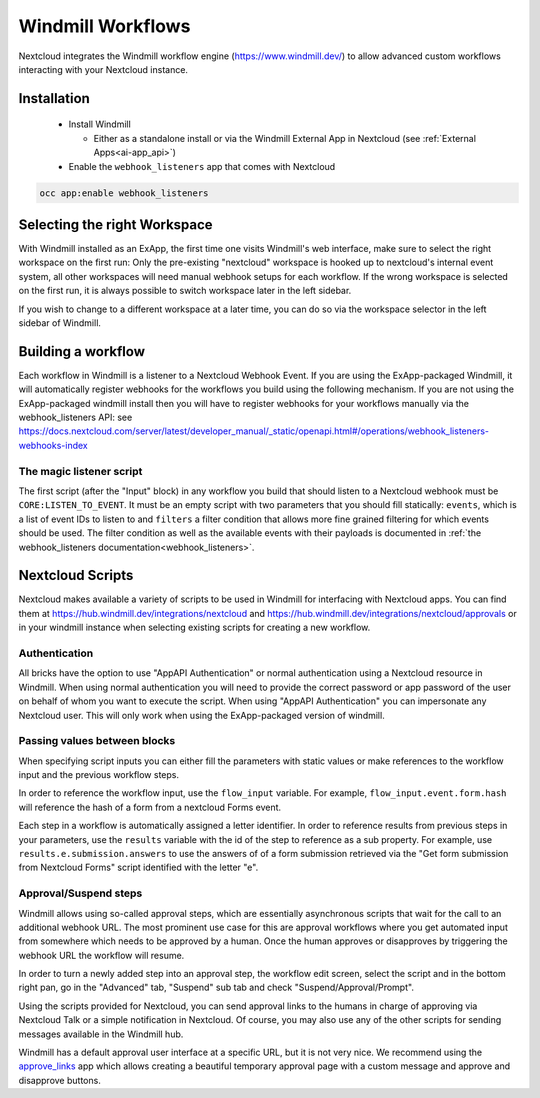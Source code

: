 ==================
Windmill Workflows
==================

Nextcloud integrates the Windmill workflow engine (https://www.windmill.dev/) to allow advanced custom workflows interacting with your Nextcloud instance.

Installation
------------

 * Install Windmill

   * Either as a standalone install or via the Windmill External App in Nextcloud (see :ref:`External Apps<ai-app_api>`)

 * Enable the ``webhook_listeners`` app that comes with Nextcloud

.. code-block:: bash

   occ app:enable webhook_listeners

Selecting the right Workspace
-----------------------------

With Windmill installed as an ExApp, the first time one visits Windmill's web interface, make sure to select the right workspace on the first run: Only the pre-existing "nextcloud" workspace is hooked up to nextcloud's internal event system, all other workspaces will need manual webhook setups for each workflow.
If the wrong workspace is selected on the first run, it is always possible to switch workspace later in the left sidebar.

.. image:: images/windmill_initial_workspace_selection.png
   :alt: Screenshot of the workspace selector screen when opening Windmill for the first time

If you wish to change to a different workspace at a later time, you can do so via the workspace selector in the left sidebar of Windmill.

.. image:: images/windmill_later_workspace_selection.png
   :alt: Screenshot of the workspace selector when a workspace is already opened

Building a workflow
-------------------

Each workflow in Windmill is a listener to a Nextcloud Webhook Event. If you are using the ExApp-packaged Windmill, it will automatically register webhooks for the workflows you build using the following mechanism. If you are not using the ExApp-packaged windmill install then you will have to register webhooks for your workflows manually via the webhook_listeners API: see https://docs.nextcloud.com/server/latest/developer_manual/_static/openapi.html#/operations/webhook_listeners-webhooks-index

The magic listener script
~~~~~~~~~~~~~~~~~~~~~~~~~

The first script (after the "Input" block) in any workflow you build that should listen to a Nextcloud webhook must be ``CORE:LISTEN_TO_EVENT``. It must be an empty script with two parameters that you should fill statically: ``events``, which is a list of event IDs to listen to and ``filters`` a filter condition that allows more fine grained filtering for which events should be used. The filter condition as well as the available events with their payloads is documented in :ref:`the webhook_listeners documentation<webhook_listeners>`.

Nextcloud Scripts
-----------------

Nextcloud makes available a variety of scripts to be used in Windmill for interfacing with Nextcloud apps. You can find them
at https://hub.windmill.dev/integrations/nextcloud and https://hub.windmill.dev/integrations/nextcloud/approvals or in your windmill instance when selecting existing scripts for creating a new workflow.

Authentication
~~~~~~~~~~~~~~

All bricks have the option to use "AppAPI Authentication" or normal authentication using a Nextcloud resource in Windmill. When using normal authentication you will need to provide the correct password or app password of the user on behalf of whom you want to execute the script. When using "AppAPI Authentication" you can impersonate any Nextcloud user. This will only work when using the ExApp-packaged version of windmill.

Passing values between blocks
~~~~~~~~~~~~~~~~~~~~~~~~~~~~~

When specifying script inputs you can either fill the parameters with static values or make references to the workflow input and the previous workflow steps.

In order to reference the workflow input, use the ``flow_input`` variable. For example, ``flow_input.event.form.hash`` will reference the hash of a form from a nextcloud Forms event.

Each step in a workflow is automatically assigned a letter identifier. In order to reference results from previous steps in your parameters, use the ``results`` variable with the id of the step to reference as a sub property. For example, use ``results.e.submission.answers`` to use the answers of of a form submission retrieved via the "Get form submission from Nextcloud Forms" script identified with the letter "e".

Approval/Suspend steps
~~~~~~~~~~~~~~~~~~~~~~

Windmill allows using so-called approval steps, which are essentially asynchronous scripts that wait for the call to an additional webhook URL. The most prominent use case for this are approval workflows where you get automated input from somewhere which needs to be approved by a human. Once the human approves or disapproves by triggering the webhook URL the workflow will resume.

In order to turn a newly added step into an approval step, the workflow edit screen, select the script and in the bottom right pan, go in the "Advanced" tab, "Suspend" sub tab and check "Suspend/Approval/Prompt".

.. image:: images/windmill_approval_step_config.png
   :alt: Screenshot of the workspace edit screen to turn a normal step into an Approval step

Using the scripts provided for Nextcloud, you can send approval links to the humans in charge of approving via Nextcloud Talk or a simple notification in Nextcloud. Of course, you may also use any of the other scripts for sending messages available in the Windmill hub.

Windmill has a default approval user interface at a specific URL, but it is not very nice. We recommend using the `approve_links <apps.nextcloud.com/apps/approve_links>`_ app which allows creating a beautiful temporary approval page with a custom message and approve and disapprove buttons.
